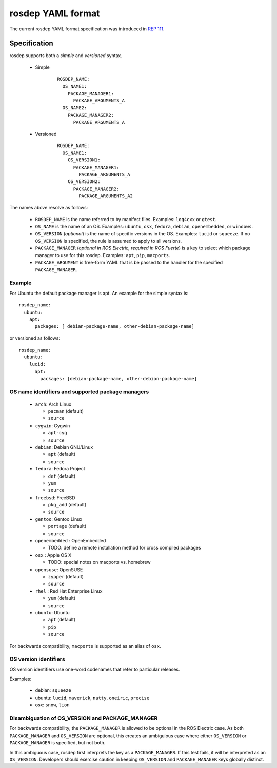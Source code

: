 .. _rosdep_yaml:

rosdep YAML format
''''''''''''''''''

The current rosdep YAML format specification was introduced in `REP 111 <http://ros.org/reps/rep-0111.html>`_.  


Specification
=============

rosdep supports both a *simple* and *versioned* syntax.


 * Simple 
    ::

        ROSDEP_NAME:
          OS_NAME1: 
            PACKAGE_MANAGER1:
              PACKAGE_ARGUMENTS_A
          OS_NAME2: 
            PACKAGE_MANAGER2:
              PACKAGE_ARGUMENTS_A

 * Versioned
    ::

        ROSDEP_NAME:
          OS_NAME1:
            OS_VERSION1:  
              PACKAGE_MANAGER1:
                PACKAGE_ARGUMENTS_A
            OS_VERSION2:  
              PACKAGE_MANAGER2:
                PACKAGE_ARGUMENTS_A2

The names above resolve as follows:

 * ``ROSDEP_NAME`` is the name referred to by manifest files. Examples: ``log4cxx`` or ``gtest``.
 * ``OS_NAME`` is the name of an OS.  Examples: ``ubuntu``, ``osx``, ``fedora``, ``debian``, ``openembedded``, or ``windows``.
 * ``OS_VERSION`` (*optional*) is the name of specific versions in the OS. Examples: ``lucid`` or ``squeeze``. If no ``OS_VERSION`` is specified, the rule is assumed to apply to all versions.
 * ``PACKAGE_MANAGER`` (*optional in ROS Electric, required in ROS Fuerte*) is a key to select which package manager to use for this rosdep.  Examples: ``apt``, ``pip``, ``macports``.  
 * ``PACKAGE_ARGUMENT`` is free-form YAML that is be passed to the handler for the specified ``PACKAGE_MANAGER``.


Example
-------

For Ubuntu the default package manager is apt.  An example for the simple syntax is:

::
    
    rosdep_name:
      ubuntu: 
        apt:
          packages: [ debian-package-name, other-debian-package-name]

or versioned as follows: 

::
    
    rosdep_name:
      ubuntu: 
        lucid:
          apt:
            packages: [debian-package-name, other-debian-package-name]
    

OS name identifiers and supported package managers
--------------------------------------------------

 * ``arch``: Arch Linux

   * ``pacman`` (default)
   * ``source``

 * ``cygwin``: Cygwin 

   * ``apt-cyg``
   * ``source``

 * ``debian``: Debian GNU/Linux

   * ``apt`` (default)
   * ``source``

 * ``fedora``: Fedora Project

   * ``dnf`` (default)
   * ``yum``
   * ``source``

 * ``freebsd``: FreeBSD

   * ``pkg_add`` (default)
   * ``source``
   
 * ``gentoo``: Gentoo Linux

   * ``portage`` (default)
   * ``source``

 * ``openembedded`` : OpenEmbedded

   * TODO: define a remote installation method for cross compiled packages

 * ``osx`` : Apple OS X

   * TODO: special notes on macports vs. homebrew

 * ``opensuse``: OpenSUSE

   * ``zypper`` (default)
   * ``source``

 * ``rhel`` : Red Hat Enterprise Linux

   * ``yum`` (default)
   * ``source``

 * ``ubuntu``: Ubuntu

   * ``apt`` (default)
   * ``pip``
   * ``source``

For backwards compatibility, ``macports`` is supported as an alias of ``osx``.

OS version identifiers
----------------------

OS version identifiers use one-word codenames that refer to particular releases.

Examples:

 * debian: ``squeeze``
 * ubuntu: ``lucid``, ``maverick``, ``natty``, ``oneiric``, ``precise``
 * osx: ``snow``, ``lion``



Disambiguation of OS_VERSION and PACKAGE_MANAGER
------------------------------------------------

For backwards compatibility, the ``PACKAGE_MANAGER`` is allowed to be
optional in the ROS Electric case.  As both ``PACKAGE_MANAGER`` and
``OS_VERSION`` are optional, this creates an ambiguious case where
either ``OS_VERSION`` or ``PACKAGE_MANAGER`` is specified, but not
both.  

In this ambiguous case, rosdep first interprets the key as a
``PACKAGE_MANAGER``.  If this test fails, it will be interpreted as an
``OS_VERSION``.  Developers should exercise caution in keeping
``OS_VERSION`` and ``PACKAGE_MANAGER`` keys globally distinct.
